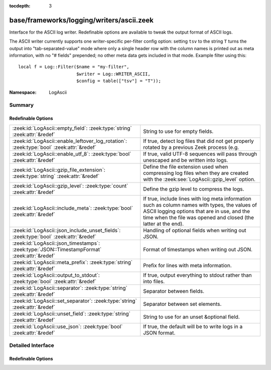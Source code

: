 :tocdepth: 3

base/frameworks/logging/writers/ascii.zeek
==========================================
.. zeek:namespace:: LogAscii

Interface for the ASCII log writer.  Redefinable options are available
to tweak the output format of ASCII logs.

The ASCII writer currently supports one writer-specific per-filter config
option: setting ``tsv`` to the string ``T`` turns the output into
"tab-separated-value" mode where only a single header row with the column
names is printed out as meta information, with no "# fields" prepended; no
other meta data gets included in that mode.  Example filter using this::

   local f = Log::Filter($name = "my-filter",
                         $writer = Log::WRITER_ASCII,
                         $config = table(["tsv"] = "T"));


:Namespace: LogAscii

Summary
~~~~~~~
Redefinable Options
###################
============================================================================================ =====================================================================
:zeek:id:`LogAscii::empty_field`: :zeek:type:`string` :zeek:attr:`&redef`                    String to use for empty fields.
:zeek:id:`LogAscii::enable_leftover_log_rotation`: :zeek:type:`bool` :zeek:attr:`&redef`     If true, detect log files that did not get properly rotated
                                                                                             by a previous Zeek process (e.g.
:zeek:id:`LogAscii::enable_utf_8`: :zeek:type:`bool` :zeek:attr:`&redef`                     If true, valid UTF-8 sequences will pass through unescaped and be
                                                                                             written into logs.
:zeek:id:`LogAscii::gzip_file_extension`: :zeek:type:`string` :zeek:attr:`&redef`            Define the file extension used when compressing log files when
                                                                                             they are created with the :zeek:see:`LogAscii::gzip_level` option.
:zeek:id:`LogAscii::gzip_level`: :zeek:type:`count` :zeek:attr:`&redef`                      Define the gzip level to compress the logs.
:zeek:id:`LogAscii::include_meta`: :zeek:type:`bool` :zeek:attr:`&redef`                     If true, include lines with log meta information such as column names
                                                                                             with types, the values of ASCII logging options that are in use, and
                                                                                             the time when the file was opened and closed (the latter at the end).
:zeek:id:`LogAscii::json_include_unset_fields`: :zeek:type:`bool` :zeek:attr:`&redef`        Handling of optional fields when writing out JSON.
:zeek:id:`LogAscii::json_timestamps`: :zeek:type:`JSON::TimestampFormat` :zeek:attr:`&redef` Format of timestamps when writing out JSON.
:zeek:id:`LogAscii::meta_prefix`: :zeek:type:`string` :zeek:attr:`&redef`                    Prefix for lines with meta information.
:zeek:id:`LogAscii::output_to_stdout`: :zeek:type:`bool` :zeek:attr:`&redef`                 If true, output everything to stdout rather than
                                                                                             into files.
:zeek:id:`LogAscii::separator`: :zeek:type:`string` :zeek:attr:`&redef`                      Separator between fields.
:zeek:id:`LogAscii::set_separator`: :zeek:type:`string` :zeek:attr:`&redef`                  Separator between set elements.
:zeek:id:`LogAscii::unset_field`: :zeek:type:`string` :zeek:attr:`&redef`                    String to use for an unset &optional field.
:zeek:id:`LogAscii::use_json`: :zeek:type:`bool` :zeek:attr:`&redef`                         If true, the default will be to write logs in a JSON format.
============================================================================================ =====================================================================


Detailed Interface
~~~~~~~~~~~~~~~~~~
Redefinable Options
###################
.. zeek:id:: LogAscii::empty_field
   :source-code: base/frameworks/logging/writers/ascii.zeek 95 95

   :Type: :zeek:type:`string`
   :Attributes: :zeek:attr:`&redef`
   :Default: ``"(empty)"``

   String to use for empty fields. This should be different from
   *unset_field* to make the output unambiguous.
   
   This option is also available as a per-filter ``$config`` option.

.. zeek:id:: LogAscii::enable_leftover_log_rotation
   :source-code: base/frameworks/logging/writers/ascii.zeek 35 35

   :Type: :zeek:type:`bool`
   :Attributes: :zeek:attr:`&redef`
   :Default: ``F``
   :Redefinition: from :doc:`/scripts/policy/misc/systemd-generator.zeek`

      ``=``::

         ``T``


   If true, detect log files that did not get properly rotated
   by a previous Zeek process (e.g. due to crash) and rotate them.
   
   This requires a positive rotation interval to be configured
   to have an effect.  E.g. via :zeek:see:`Log::default_rotation_interval`
   or the *interv* field of a :zeek:see:`Log::Filter`.

.. zeek:id:: LogAscii::enable_utf_8
   :source-code: base/frameworks/logging/writers/ascii.zeek 41 41

   :Type: :zeek:type:`bool`
   :Attributes: :zeek:attr:`&redef`
   :Default: ``T``

   If true, valid UTF-8 sequences will pass through unescaped and be
   written into logs.
   
   This option is also available as a per-filter ``$config`` option.

.. zeek:id:: LogAscii::gzip_file_extension
   :source-code: base/frameworks/logging/writers/ascii.zeek 55 55

   :Type: :zeek:type:`string`
   :Attributes: :zeek:attr:`&redef`
   :Default: ``"gz"``

   Define the file extension used when compressing log files when
   they are created with the :zeek:see:`LogAscii::gzip_level` option.
   
   This option is also available as a per-filter ``$config`` option.

.. zeek:id:: LogAscii::gzip_level
   :source-code: base/frameworks/logging/writers/ascii.zeek 49 49

   :Type: :zeek:type:`count`
   :Attributes: :zeek:attr:`&redef`
   :Default: ``0``

   Define the gzip level to compress the logs.  If 0, then no gzip
   compression is performed. Enabling compression also changes
   the log file name extension to include the value of
   :zeek:see:`LogAscii::gzip_file_extension`.
   
   This option is also available as a per-filter ``$config`` option.

.. zeek:id:: LogAscii::include_meta
   :source-code: base/frameworks/logging/writers/ascii.zeek 74 74

   :Type: :zeek:type:`bool`
   :Attributes: :zeek:attr:`&redef`
   :Default: ``T``

   If true, include lines with log meta information such as column names
   with types, the values of ASCII logging options that are in use, and
   the time when the file was opened and closed (the latter at the end).
   
   If writing in JSON format, this is implicitly disabled.

.. zeek:id:: LogAscii::json_include_unset_fields
   :source-code: base/frameworks/logging/writers/ascii.zeek 67 67

   :Type: :zeek:type:`bool`
   :Attributes: :zeek:attr:`&redef`
   :Default: ``F``

   Handling of optional fields when writing out JSON. By default the
   JSON formatter skips key and val when the field is absent. Setting
   the following field to T includes the key, with a null value.

.. zeek:id:: LogAscii::json_timestamps
   :source-code: base/frameworks/logging/writers/ascii.zeek 62 62

   :Type: :zeek:type:`JSON::TimestampFormat`
   :Attributes: :zeek:attr:`&redef`
   :Default: ``JSON::TS_EPOCH``

   Format of timestamps when writing out JSON. By default, the JSON
   formatter will use double values for timestamps which represent the
   number of seconds from the UNIX epoch.
   
   This option is also available as a per-filter ``$config`` option.

.. zeek:id:: LogAscii::meta_prefix
   :source-code: base/frameworks/logging/writers/ascii.zeek 79 79

   :Type: :zeek:type:`string`
   :Attributes: :zeek:attr:`&redef`
   :Default: ``"#"``

   Prefix for lines with meta information.
   
   This option is also available as a per-filter ``$config`` option.

.. zeek:id:: LogAscii::output_to_stdout
   :source-code: base/frameworks/logging/writers/ascii.zeek 22 22

   :Type: :zeek:type:`bool`
   :Attributes: :zeek:attr:`&redef`
   :Default: ``F``

   If true, output everything to stdout rather than
   into files. This is primarily for debugging purposes.
   
   This option is also available as a per-filter ``$config`` option.

.. zeek:id:: LogAscii::separator
   :source-code: base/frameworks/logging/writers/ascii.zeek 84 84

   :Type: :zeek:type:`string`
   :Attributes: :zeek:attr:`&redef`
   :Default: ``"\x09"``

   Separator between fields.
   
   This option is also available as a per-filter ``$config`` option.

.. zeek:id:: LogAscii::set_separator
   :source-code: base/frameworks/logging/writers/ascii.zeek 89 89

   :Type: :zeek:type:`string`
   :Attributes: :zeek:attr:`&redef`
   :Default: ``","``

   Separator between set elements.
   
   This option is also available as a per-filter ``$config`` option.

.. zeek:id:: LogAscii::unset_field
   :source-code: base/frameworks/logging/writers/ascii.zeek 100 100

   :Type: :zeek:type:`string`
   :Attributes: :zeek:attr:`&redef`
   :Default: ``"-"``

   String to use for an unset &optional field.
   
   This option is also available as a per-filter ``$config`` option.

.. zeek:id:: LogAscii::use_json
   :source-code: base/frameworks/logging/writers/ascii.zeek 27 27

   :Type: :zeek:type:`bool`
   :Attributes: :zeek:attr:`&redef`
   :Default: ``F``
   :Redefinition: from :doc:`/scripts/policy/tuning/json-logs.zeek`

      ``=``::

         ``T``


   If true, the default will be to write logs in a JSON format.
   
   This option is also available as a per-filter ``$config`` option.


